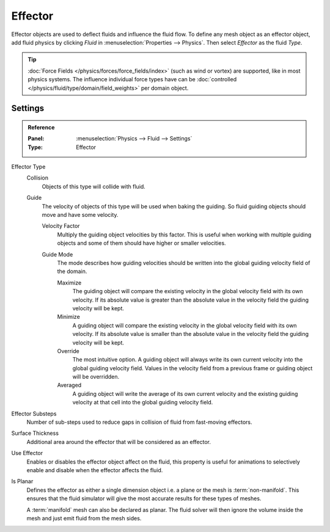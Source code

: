 
********
Effector
********

Effector objects are used to deflect fluids and influence the fluid flow. To define any mesh object
as an effector object, add fluid physics by clicking *Fluid* in :menuselection:`Properties --> Physics`.
Then select *Effector* as the fluid *Type*.

.. tip::

   :doc:`Force Fields </physics/forces/force_fields/index>`
   (such as wind or vortex) are supported, like in most physics systems.
   The influence individual force types have can be
   :doc:`controlled </physics/fluid/type/domain/field_weights>` per domain object.


.. _bpy.types.FluidEffectorSettings:

Settings
========

.. admonition:: Reference
   :class: refbox

   :Panel:     :menuselection:`Physics --> Fluid --> Settings`
   :Type:      Effector

.. _bpy.types.FluidEffectorSettings.effector_type:

Effector Type
   Collision
      Objects of this type will collide with fluid.

   Guide
      The velocity of objects of this type will be used when baking the guiding.
      So fluid guiding objects should move and have some velocity.

      .. _bpy.types.FluidEffectorSettings.velocity_factor:

      Velocity Factor
         Multiply the guiding object velocities by this factor. This is useful when working with
         multiple guiding objects and some of them should have higher or smaller velocities.

      .. _bpy.types.FluidEffectorSettings.guide_mode:

      Guide Mode
         The mode describes how guiding velocities should be written into the global guiding velocity
         field of the domain.

         Maximize
            The guiding object will compare the existing velocity in the global velocity field with
            its own velocity. If its absolute value is greater than the absolute value in the velocity
            field the guiding velocity will be kept.

         Minimize
            A guiding object will compare the existing velocity in the global velocity field with its
            own velocity. If its absolute value is smaller than the absolute value in the velocity
            field the guiding velocity will be kept.

         Override
            The most intuitive option. A guiding object will always
            write its own current velocity into the global guiding velocity field.
            Values in the velocity field from a previous frame or guiding object
            will be overridden.

         Averaged
            A guiding object will write the average of its own current velocity and the existing
            guiding velocity at that cell into the global guiding velocity field.

.. _bpy.types.FluidEffectorSettings.subframes:

Effector Substeps
   Number of sub-steps used to reduce gaps in collision of fluid from fast-moving effectors.

.. _bpy.types.FluidEffectorSettings.surface_distance:

Surface Thickness
   Additional area around the effector that will be considered as an effector.

.. _bpy.types.FluidEffectorSettings.use_effector:

Use Effector
   Enables or disables the effector object affect on the fluid, this property is useful
   for animations to selectively enable and disable when the effector affects the fluid.

.. _bpy.types.FluidEffectorSettings.use_plane_init:

Is Planar
   Defines the effector as either a single dimension object i.e. a plane or the mesh is :term:`non-manifold`.
   This ensures that the fluid simulator will give the most accurate results for these types of meshes.

   A :term:`manifold` mesh can also be declared as planar. The fluid solver will then ignore the volume
   inside the mesh and just emit fluid from the mesh sides.
